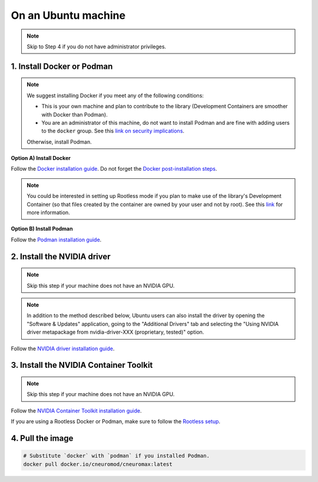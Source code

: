 On an Ubuntu machine
====================

.. note::

    Skip to Step 4 if you do not have administrator privileges.

1. Install Docker or Podman
---------------------------

.. note::

    We suggest installing Docker if you meet any of the following conditions:

    - This is your own machine and plan to contribute to the library
      (Development Containers are smoother with Docker than Podman).
    - You are an administrator of this machine, do not want to install Podman
      and are fine with adding users to the ``docker`` group. See this `link
      on security implications
      <https://docs.docker.com/engine/install/linux-postinstall/#manage-docker-as-a-non-root-user>`_.

    Otherwise, install Podman.

**Option A) Install Docker**

Follow the `Docker installation guide
<https://docs.docker.com/desktop/install/ubuntu/>`_.
Do not forget the `Docker post-installation steps
<https://docs.docker.com/engine/install/linux-postinstall/>`_.

.. note::

    You could be interested in setting up Rootless mode if you plan
    to make use of the library's Development Container (so that files created
    by the container are owned by your user and not by root). See this `link
    <https://docs.docker.com/engine/security/rootless/>`_ for more information.

**Option B) Install Podman**

Follow the `Podman installation guide
<https://podman.io/getting-started/installation>`_.

2. Install the NVIDIA driver
----------------------------

.. note::

    Skip this step if your machine does not have an NVIDIA GPU.

.. note::

    In addition to the method described below, Ubuntu users can also install
    the driver by opening the "Software & Updates" application, going to the
    "Additional Drivers" tab and selecting the "Using NVIDIA driver
    metapackage from nvidia-driver-XXX (proprietary, tested)" option.

Follow the `NVIDIA driver installation guide
<https://docs.nvidia.com/datacenter/tesla/tesla-installation-notes/index.html>`_.

3. Install the NVIDIA Container Toolkit
---------------------------------------

.. note::

    Skip this step if your machine does not have an NVIDIA GPU.

Follow the `NVIDIA Container Toolkit installation guide
<https://docs.nvidia.com/datacenter/cloud-native/container-toolkit/latest/install-guide.html>`_.

If you are using a Rootless Docker or Podman, make sure to follow the
`Rootless setup
<https://docs.nvidia.com/datacenter/cloud-native/container-toolkit/1.13.5/install-guide.html#step-3-rootless-containers-setup>`_.

4. Pull the image
-----------------

.. code-block:: bash

    # Substitute `docker` with `podman` if you installed Podman.
    docker pull docker.io/cneuromod/cneuromax:latest
